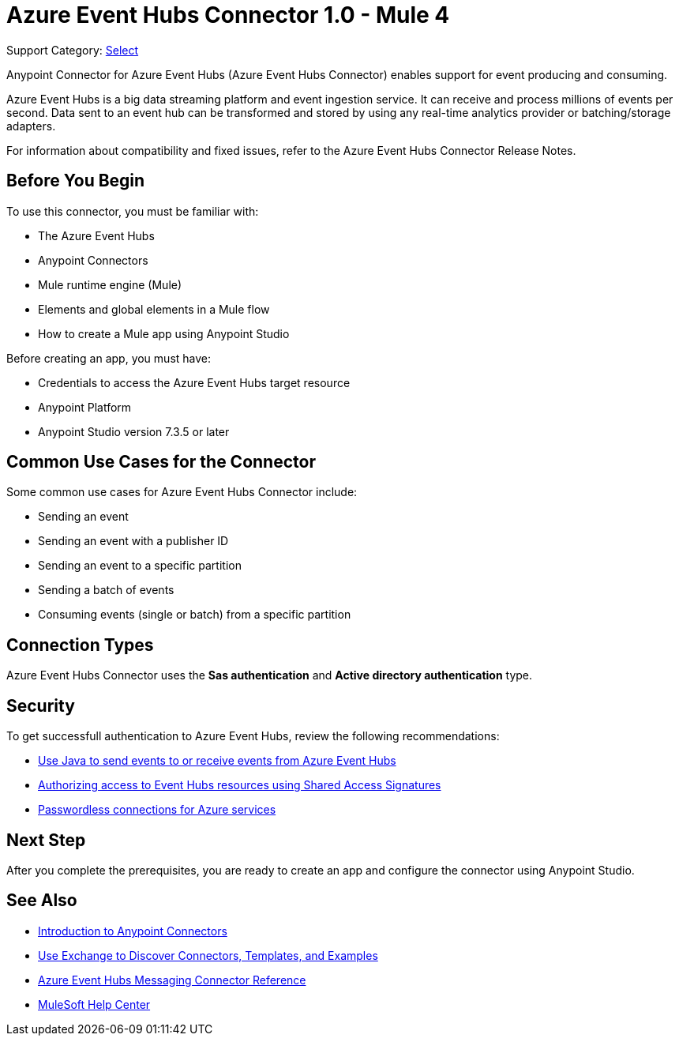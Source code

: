 = Azure Event Hubs Connector 1.0 - Mule 4

Support Category: https://www.mulesoft.com/legal/versioning-back-support-policy#anypoint-connectors[Select]

Anypoint Connector for Azure Event Hubs (Azure Event Hubs Connector) enables support for event producing and consuming.

Azure Event Hubs is a big data streaming platform and event ingestion service. It can receive and process millions of events per second. Data sent to an event hub can be transformed and stored by using any real-time analytics provider or batching/storage adapters.

For information about compatibility and fixed issues, refer to the Azure Event Hubs Connector Release Notes.

== Before You Begin

To use this connector, you must be familiar with:

* The Azure Event Hubs
* Anypoint Connectors
* Mule runtime engine (Mule)
* Elements and global elements in a Mule flow
* How to create a Mule app using Anypoint Studio

Before creating an app, you must have:

* Credentials to access the Azure Event Hubs target resource
* Anypoint Platform
* Anypoint Studio version 7.3.5 or later

== Common Use Cases for the Connector

Some common use cases for Azure Event Hubs Connector include:

* Sending an event
* Sending an event with a publisher ID
* Sending an event to a specific partition
* Sending a batch of events
* Consuming events (single or batch) from a specific partition

== Connection Types

Azure Event Hubs Connector uses the *Sas authentication* and *Active directory authentication* type.

== Security 

To get successfull authentication to Azure Event Hubs, review the following recommendations:

* https://learn.microsoft.com/en-us/azure/event-hubs/event-hubs-java-get-started-send?tabs=passwordless%2Croles-azure-portal[Use Java to send events to or receive events from Azure Event Hubs^]
* https://learn.microsoft.com/en-us/azure/event-hubs/authorize-access-shared-access-signature[Authorizing access to Event Hubs resources using Shared Access Signatures^]
* https://learn.microsoft.com/en-us/azure/developer/intro/passwordless-overview[Passwordless connections for Azure services^]


== Next Step

After you complete the prerequisites, you are ready to create an app and configure the connector using Anypoint Studio.

== See Also

* xref:connectors::introduction/introduction-to-anypoint-connectors.adoc[Introduction to Anypoint Connectors]
* xref:connectors::introduction/intro-use-exchange.adoc[Use Exchange to Discover Connectors, Templates, and Examples]
* xref:azure-event-hubs-connector-reference.adoc[Azure Event Hubs Messaging Connector Reference]
* https://help.mulesoft.com[MuleSoft Help Center]
